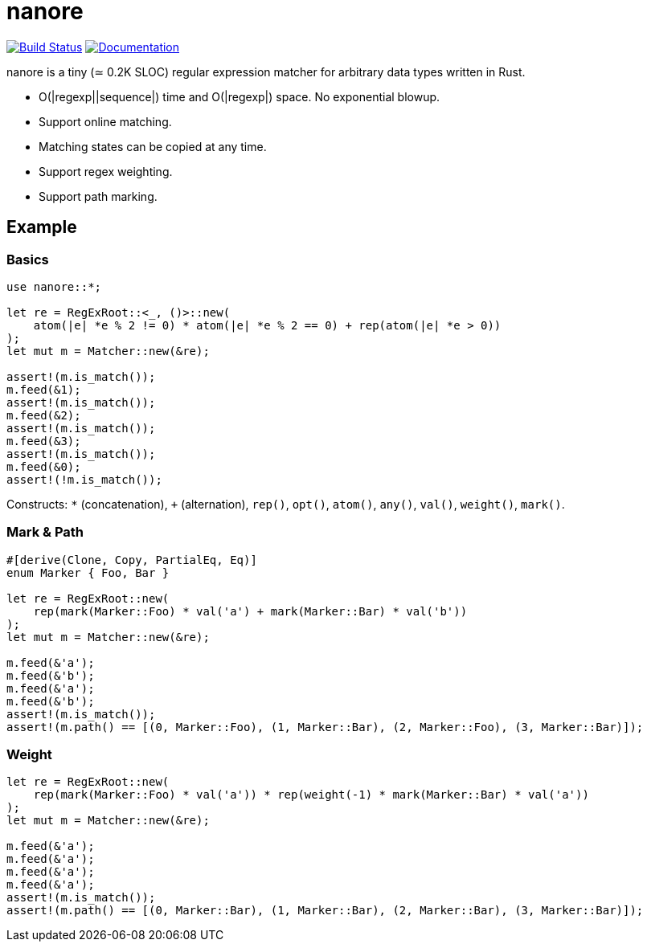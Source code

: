 = nanore

image:https://travis-ci.org/y-fujii/nanore.svg?branch=master["Build Status", link="https://travis-ci.org/y-fujii/nanore"]
image:https://docs.rs/nanore/badge.svg["Documentation", link="https://docs.rs/nanore/"]

nanore is a tiny (≃ 0.2K SLOC) regular expression matcher for arbitrary data
types written in Rust.

* O(|regexp||sequence|) time and O(|regexp|) space.  No exponential blowup.
* Support online matching.
* Matching states can be copied at any time.
* Support regex weighting.
* Support path marking.

== Example

=== Basics

[source, rust]
----
use nanore::*;

let re = RegExRoot::<_, ()>::new(
    atom(|e| *e % 2 != 0) * atom(|e| *e % 2 == 0) + rep(atom(|e| *e > 0))
);
let mut m = Matcher::new(&re);

assert!(m.is_match());
m.feed(&1);
assert!(m.is_match());
m.feed(&2);
assert!(m.is_match());
m.feed(&3);
assert!(m.is_match());
m.feed(&0);
assert!(!m.is_match());
----

Constructs: `*` (concatenation), `+` (alternation), `rep()`, `opt()`, `atom()`,
`any()`, `val()`, `weight()`, `mark()`.

=== Mark & Path

[source, rust]
----
#[derive(Clone, Copy, PartialEq, Eq)]
enum Marker { Foo, Bar }

let re = RegExRoot::new(
    rep(mark(Marker::Foo) * val('a') + mark(Marker::Bar) * val('b'))
);
let mut m = Matcher::new(&re);

m.feed(&'a');
m.feed(&'b');
m.feed(&'a');
m.feed(&'b');
assert!(m.is_match());
assert!(m.path() == [(0, Marker::Foo), (1, Marker::Bar), (2, Marker::Foo), (3, Marker::Bar)]);
----

=== Weight

[source, rust]
----
let re = RegExRoot::new(
    rep(mark(Marker::Foo) * val('a')) * rep(weight(-1) * mark(Marker::Bar) * val('a'))
);
let mut m = Matcher::new(&re);

m.feed(&'a');
m.feed(&'a');
m.feed(&'a');
m.feed(&'a');
assert!(m.is_match());
assert!(m.path() == [(0, Marker::Bar), (1, Marker::Bar), (2, Marker::Bar), (3, Marker::Bar)]);
----
